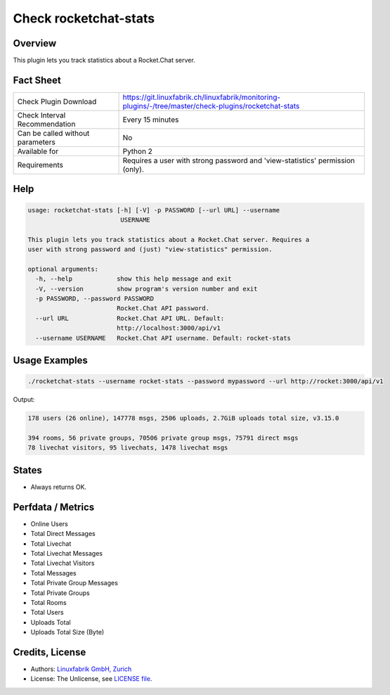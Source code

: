 Check rocketchat-stats
=======================

Overview
--------

This plugin lets you track statistics about a Rocket.Chat server.


Fact Sheet
----------

.. csv-table::
    :widths: 30, 70
    
    "Check Plugin Download",                "https://git.linuxfabrik.ch/linuxfabrik/monitoring-plugins/-/tree/master/check-plugins/rocketchat-stats"
    "Check Interval Recommendation",        "Every 15 minutes"
    "Can be called without parameters",     "No"
    "Available for",                        "Python 2"
    "Requirements",                         "Requires a user with strong password and 'view-statistics' permission (only)."


Help
----

.. code-block:: text

    usage: rocketchat-stats [-h] [-V] -p PASSWORD [--url URL] --username
                             USERNAME

    This plugin lets you track statistics about a Rocket.Chat server. Requires a
    user with strong password and (just) "view-statistics" permission.

    optional arguments:
      -h, --help            show this help message and exit
      -V, --version         show program's version number and exit
      -p PASSWORD, --password PASSWORD
                            Rocket.Chat API password.
      --url URL             Rocket.Chat API URL. Default:
                            http://localhost:3000/api/v1
      --username USERNAME   Rocket.Chat API username. Default: rocket-stats


Usage Examples
--------------

.. code-block:: bash

    ./rocketchat-stats --username rocket-stats --password mypassword --url http://rocket:3000/api/v1
    
Output:

.. code-block:: text

    178 users (26 online), 147778 msgs, 2506 uploads, 2.7GiB uploads total size, v3.15.0
    
    394 rooms, 56 private groups, 70506 private group msgs, 75791 direct msgs
    78 livechat visitors, 95 livechats, 1478 livechat msgs


States
------

* Always returns OK.


Perfdata / Metrics
------------------

* Online Users
* Total Direct Messages
* Total Livechat
* Total Livechat Messages
* Total Livechat Visitors
* Total Messages
* Total Private Group Messages
* Total Private Groups
* Total Rooms
* Total Users
* Uploads Total
* Uploads Total Size (Byte)


Credits, License
----------------

* Authors: `Linuxfabrik GmbH, Zurich <https://www.linuxfabrik.ch>`_
* License: The Unlicense, see `LICENSE file <https://git.linuxfabrik.ch/linuxfabrik/monitoring-plugins/-/blob/master/LICENSE>`_.
